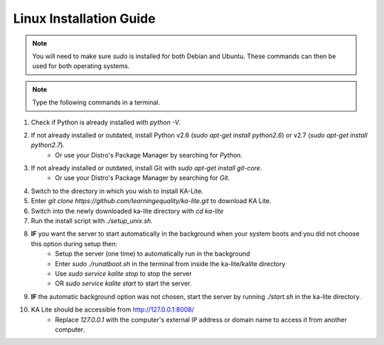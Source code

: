 Linux Installation Guide
===========================
.. note:: You will need to make sure *sudo* is installed for both Debian and Ubuntu. These commands can then be used for both operating systems. 

.. note:: Type the following commands in a terminal.

#. Check if Python is already installed with *python -V*.
#. If not already installed or outdated, install Python v2.6 (*sudo apt-get install python2.6*) or v2.7 (*sudo apt-get install python2.7*).
	* Or use your Distro's Package Manager by searching for *Python*.
#. If not already installed or outdated, install Git with *sudo apt-get install git-core*.
	* Or use your Distro's Package Manager by searching for *Git*.
#. Switch to the directory in which you wish to install KA-Lite.
#. Enter *git clone https://github.com/learningequality/ka-lite.git* to download KA Lite.
#. Switch into the newly downloaded ka-lite directory with *cd ka-lite*
#. Run the install script with *./setup_unix.sh*.
#. **IF** you want the server to start automatically in the background when your system boots and you did not choose this option during setup then:
	* Setup the server (one time) to automatically run in the background
	* Enter *sudo ./runatboot.sh* in the terminal from inside the ka-lite/kalite directory
	* Use *sudo service kalite stop* to stop the server
	* OR *sudo service kalite start* to start the server.
#. **IF** the automatic background option was not chosen, start the server by running *./start.sh* in the ka-lite directory.
#. KA Lite should be accessible from http://127.0.0.1:8008/ 
	* Replace *127.0.0.1* with the computer's external IP address or domain name to access it from another computer.


